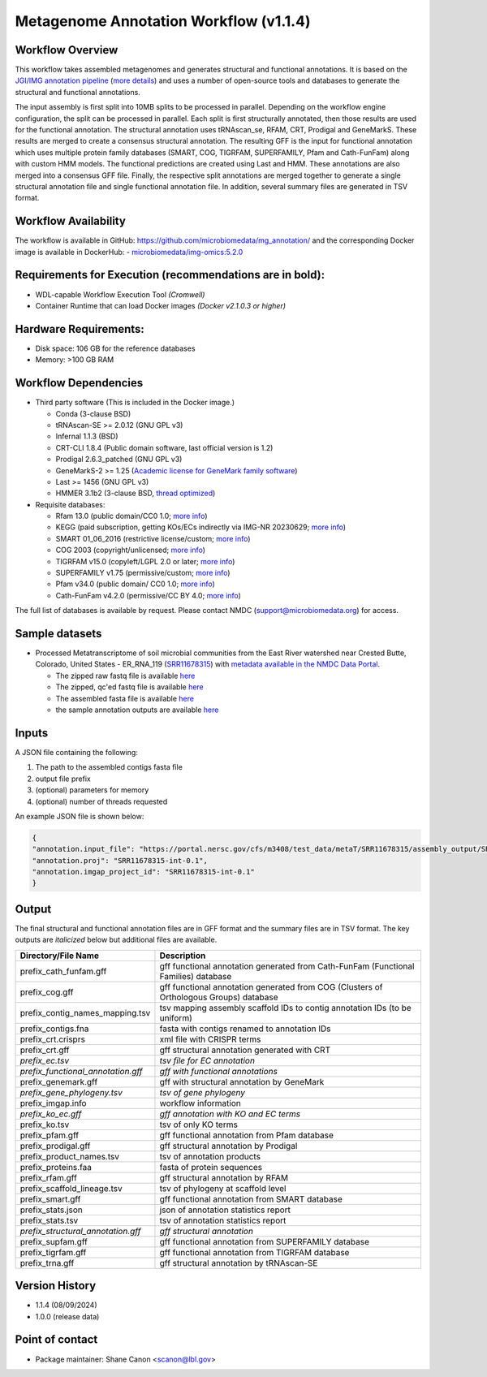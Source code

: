 Metagenome Annotation Workflow (v1.1.4)
=======================================

.. image:: anno_workflow2024.svg

Workflow Overview
-----------------
This workflow takes assembled metagenomes and generates structural and functional annotations. It is based on the `JGI/IMG annotation pipeline <https://code.jgi.doe.gov/img/img-pipelines/img-annotation-pipeline/>`_ (`more details <https://journals.asm.org/doi/10.1128/msystems.00804-20>`_) and uses a number of open-source tools and databases to generate the structural and functional annotations. 

The input assembly is first split into 10MB splits to be processed in parallel. Depending on the workflow engine configuration, the split can be processed in parallel. Each split is first structurally annotated, then those results are used for the functional annotation. The structural annotation uses tRNAscan_se, RFAM, CRT, Prodigal and GeneMarkS. These results are merged to create a consensus structural annotation. The resulting GFF is the input for functional annotation which uses multiple protein family databases (SMART, COG, TIGRFAM, SUPERFAMILY, Pfam and Cath-FunFam) along with custom HMM models. The functional predictions are created using Last and HMM. These annotations are also merged into a consensus GFF file. Finally, the respective split annotations are merged together to generate a single structural annotation file and single functional annotation file. In addition, several summary files are generated in TSV format.


Workflow Availability
---------------------
The workflow is available in GitHub: https://github.com/microbiomedata/mg_annotation/ and the corresponding Docker image is available in DockerHub: 
- `microbiomedata/img-omics:5.2.0 <https://hub.docker.com/r/microbiomedata/img-omics>`_


Requirements for Execution (recommendations are in bold):  
---------------------------------------------------------

- WDL-capable Workflow Execution Tool *(Cromwell)*
- Container Runtime that can load Docker images *(Docker v2.1.0.3 or higher)*

Hardware Requirements: 
----------------------
- Disk space: 106 GB for the reference databases
- Memory: >100 GB RAM


Workflow Dependencies
---------------------

- Third party software (This is included in the Docker image.)  

  - Conda (3-clause BSD)
  - tRNAscan-SE >= 2.0.12 (GNU GPL v3)
  - Infernal 1.1.3 (BSD)
  - CRT-CLI 1.8.4 (Public domain software, last official version is 1.2)
  - Prodigal 2.6.3_patched (GNU GPL v3)
  - GeneMarkS-2 >= 1.25 (`Academic license for GeneMark family software <http://topaz.gatech.edu/GeneMark/license_download.cgi>`_)
  - Last >= 1456 (GNU GPL v3)
  - HMMER 3.1b2 (3-clause BSD, `thread optimized <https://github.com/Larofeticus/hpc_hmmsearch>`_)

- Requisite databases: 

  - Rfam 13.0 (public domain/CC0 1.0; `more info <http://reusabledata.org/rfam>`_)
  - KEGG (paid subscription, getting KOs/ECs indirectly via IMG-NR 20230629; `more info <http://reusabledata.org/kegg-ftp>`_)
  - SMART 01_06_2016 (restrictive license/custom; `more info <http://reusabledata.org/smart>`_)
  - COG 2003 (copyright/unlicensed; `more info <http://reusabledata.org/cogs>`_)
  - TIGRFAM v15.0 (copyleft/LGPL 2.0 or later; `more info <http://reusabledata.org/tigrfams>`_)
  - SUPERFAMILY v1.75 (permissive/custom; `more info <http://reusabledata.org/supfam>`_) 
  - Pfam v34.0 (public domain/ CC0 1.0; `more info <http://reusabledata.org/pfam>`_) 
  - Cath-FunFam v4.2.0 (permissive/CC BY 4.0; `more info <http://reusabledata.org/cath>`_) 

The full list of databases is available by request. Please contact NMDC (support@microbiomedata.org) for access.


Sample datasets
---------------
- Processed Metatranscriptome of soil microbial communities from the East River watershed near Crested Butte, Colorado, United States - ER_RNA_119 (`SRR11678315 <https://www.ncbi.nlm.nih.gov/sra/SRX8239222>`_) with `metadata available in the NMDC Data Portal <https://data.microbiomedata.org/details/study/nmdc:sty-11-dcqce727>`_. 

  - The zipped raw fastq file is available `here <https://portal.nersc.gov/project/m3408//test_data/metaT/SRR11678315.fastq.gz>`_
  - The zipped, qc'ed fastq file is available `here <https://portal.nersc.gov/cfs/m3408/test_data/metaT/SRR11678315/readsqc_output/SRR11678315-int-0.1_filtered.fastq.gz>`_
  - The assembled fasta file is available `here <https://portal.nersc.gov/cfs/m3408/test_data/metaT/SRR11678315/assembly_output/SRR11678315-int-0.1_contigs.fna>`_
  - the sample annotation outputs are available `here <https://portal.nersc.gov/cfs/m3408/test_data/metaT/SRR11678315/annotation_output/>`_

Inputs
------
A JSON file containing the following: 

#. The path to the assembled contigs fasta file 
#.  output file prefix
#.	(optional) parameters for memory 
#.	(optional) number of threads requested

An example JSON file is shown below:

.. code-block:: JSON

      {
      "annotation.input_file": "https://portal.nersc.gov/cfs/m3408/test_data/metaT/SRR11678315/assembly_output/SRR11678315-int-0.1_contigs.fna",
      "annotation.proj": "SRR11678315-int-0.1",
      "annotation.imgap_project_id": "SRR11678315-int-0.1"
      }


Output
------
The final structural and functional annotation files are in GFF format and the summary files are in TSV format.  The key outputs are *italicized* below but additional files are available.

.. list-table:: 
   :header-rows: 1

   * - Directory/File Name
     - Description
   * - prefix_cath_funfam.gff
     - gff functional annotation generated from Cath-FunFam (Functional Families) database
   * - prefix_cog.gff
     - gff functional annotation generated from COG (Clusters of Orthologous Groups) database
   * - prefix_contig_names_mapping.tsv
     - tsv mapping assembly scaffold IDs to contig annotation IDs (to be uniform)
   * - prefix_contigs.fna
     - fasta with contigs renamed to annotation IDs
   * - prefix_crt.crisprs
     - xml file with CRISPR terms
   * - prefix_crt.gff
     - gff structural annotation generated with CRT
   * - *prefix_ec.tsv*
     - *tsv file for EC annotation*
   * - *prefix_functional_annotation.gff*
     - *gff with functional annotations*
   * - prefix_genemark.gff
     - gff with structural annotation by GeneMark
   * - *prefix_gene_phylogeny.tsv*
     - *tsv of gene phylogeny*
   * - prefix_imgap.info
     - workflow information
   * - *prefix_ko_ec.gff*
     - *gff annotation with KO and EC terms*
   * - prefix_ko.tsv
     - tsv of only KO terms
   * - prefix_pfam.gff
     - gff functional annotation from Pfam database
   * - prefix_prodigal.gff
     - gff structural annotation by Prodigal
   * - prefix_product_names.tsv
     - tsv of annotation products
   * - prefix_proteins.faa
     - fasta of protein sequences
   * - prefix_rfam.gff
     - gff structural annotation by RFAM
   * - prefix_scaffold_lineage.tsv
     - tsv of phylogeny at scaffold level
   * - prefix_smart.gff
     - gff functional annotation from SMART database
   * - prefix_stats.json
     - json of annotation statistics report
   * - prefix_stats.tsv
     - tsv of annotation statistics report
   * - *prefix_structural_annotation.gff*
     - *gff structural annotation*
   * - prefix_supfam.gff
     - gff functional annotation from SUPERFAMILY database
   * - prefix_tigrfam.gff
     - gff functional annotation from TIGRFAM database
   * - prefix_trna.gff
     - gff structural annotation by tRNAscan-SE


Version History
---------------
- 1.1.4 (08/09/2024)
- 1.0.0 (release data)

Point of contact
----------------

- Package maintainer: Shane Canon <scanon@lbl.gov>



